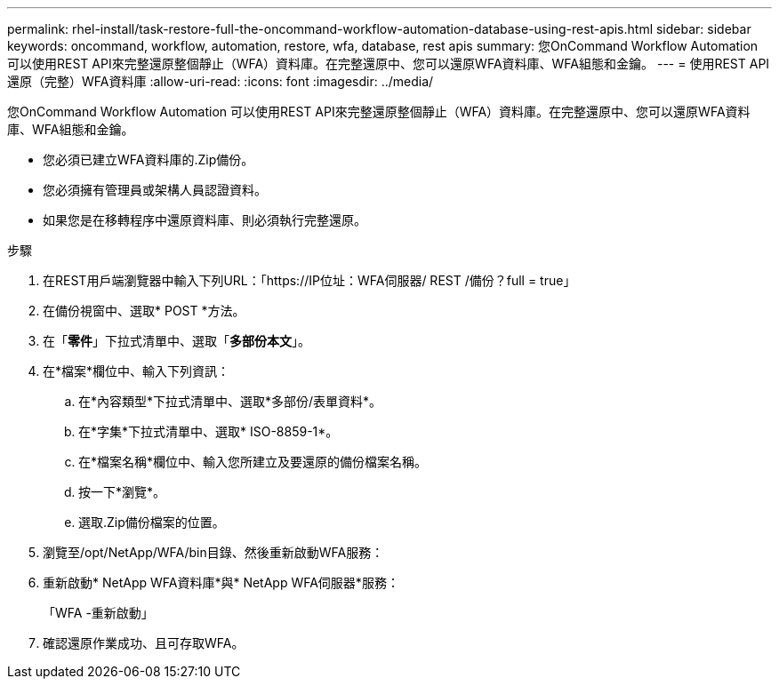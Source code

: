 ---
permalink: rhel-install/task-restore-full-the-oncommand-workflow-automation-database-using-rest-apis.html 
sidebar: sidebar 
keywords: oncommand, workflow, automation, restore, wfa, database, rest apis 
summary: 您OnCommand Workflow Automation 可以使用REST API來完整還原整個靜止（WFA）資料庫。在完整還原中、您可以還原WFA資料庫、WFA組態和金鑰。 
---
= 使用REST API還原（完整）WFA資料庫
:allow-uri-read: 
:icons: font
:imagesdir: ../media/


[role="lead"]
您OnCommand Workflow Automation 可以使用REST API來完整還原整個靜止（WFA）資料庫。在完整還原中、您可以還原WFA資料庫、WFA組態和金鑰。

* 您必須已建立WFA資料庫的.Zip備份。
* 您必須擁有管理員或架構人員認證資料。
* 如果您是在移轉程序中還原資料庫、則必須執行完整還原。


.步驟
. 在REST用戶端瀏覽器中輸入下列URL：「+https://IP位址：WFA伺服器/ REST /備份？full = true+」
. 在備份視窗中、選取* POST *方法。
. 在「*零件*」下拉式清單中、選取「*多部份本文*」。
. 在*檔案*欄位中、輸入下列資訊：
+
.. 在*內容類型*下拉式清單中、選取*多部份/表單資料*。
.. 在*字集*下拉式清單中、選取* ISO-8859-1*。
.. 在*檔案名稱*欄位中、輸入您所建立及要還原的備份檔案名稱。
.. 按一下*瀏覽*。
.. 選取.Zip備份檔案的位置。


. 瀏覽至/opt/NetApp/WFA/bin目錄、然後重新啟動WFA服務：
. 重新啟動* NetApp WFA資料庫*與* NetApp WFA伺服器*服務：
+
「WFA -重新啟動」

. 確認還原作業成功、且可存取WFA。


